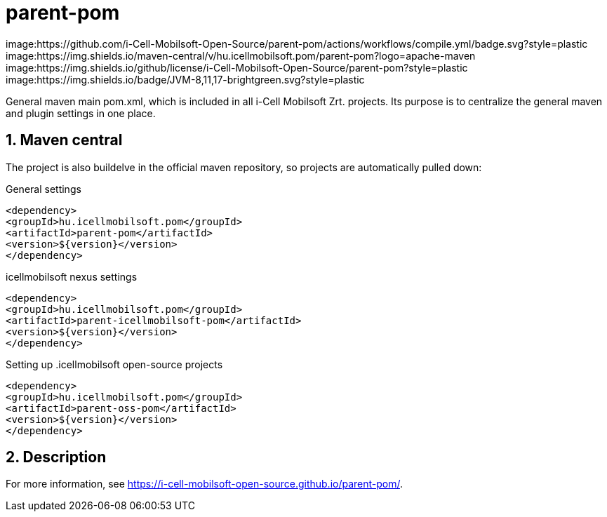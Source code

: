:sectnums:

= parent-pom

image:https://github.com/i-Cell-Mobilsoft-Open-Source/parent-pom/actions/workflows/compile.yml/badge.svg?style=plastic
image:https://img.shields.io/maven-central/v/hu.icellmobilsoft.pom/parent-pom?logo=apache-maven
image:https://img.shields.io/github/license/i-Cell-Mobilsoft-Open-Source/parent-pom?style=plastic
image:https://img.shields.io/badge/JVM-8,11,17-brightgreen.svg?style=plastic

General maven main pom.xml, which is included in all i-Cell Mobilsoft Zrt. projects.
Its purpose is to centralize the general maven and plugin settings in one place.

== Maven central
The project is also buildelve in the official maven repository,
so projects are automatically pulled down:

.General settings
[source, xml]
----
<dependency>
<groupId>hu.icellmobilsoft.pom</groupId>
<artifactId>parent-pom</artifactId>
<version>${version}</version>
</dependency>
----

.icellmobilsoft nexus settings
[source, xml]
----
<dependency>
<groupId>hu.icellmobilsoft.pom</groupId>
<artifactId>parent-icellmobilsoft-pom</artifactId>
<version>${version}</version>
</dependency>
----

Setting up .icellmobilsoft open-source projects
[source, xml]
----
<dependency>
<groupId>hu.icellmobilsoft.pom</groupId>
<artifactId>parent-oss-pom</artifactId>
<version>${version}</version>
</dependency>
----

== Description
For more information, see https://i-cell-mobilsoft-open-source.github.io/parent-pom/.
